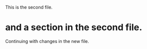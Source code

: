 
This is the second file.

* and a section in the second file.

Continuing with changes in the new file.


